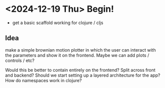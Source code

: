 * <2024-12-19 Thu> Begin!
- get a basic scaffold working for clojure / cljs

** Idea
make a simple brownian motion plotter in which the user can interact
with the parameters and show it on the frontend. Maybe we can add
plots / controls / etc?

Would this be better to contain entirely on the frontend? Split across
front and backend? Should we start setting up a layered architecture
for the app? How do namespaces work in clojure?
